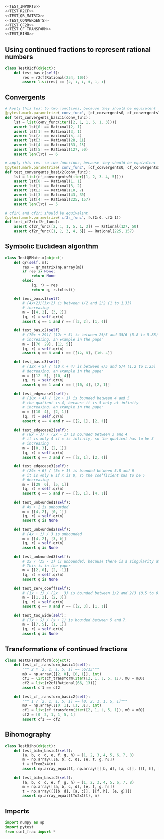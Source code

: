 #+begin_src python :noweb no-export :tangle ../src/test_cont_frac.py
  <<TEST_IMPORTS>>
  <<TEST_R2CF>>
  <<TEST_QR_MATRIX>>
  <<TEST_CONVERGENTS>>
  <<TEST_CF2R>>
  <<TEST_CF_TRANSFORM>>
  <<TEST_BIHO>>
#+end_src

** Using continued fractions to represent rational numbers 

#+begin_src python :tangle no :noweb-ref TEST_R2CF
  class TestR2cf(object):
      def test_basic(self):
          res = r2cf(Rational(254, 100))
          assert list(res) == [2, 1, 1, 5, 1, 3]
#+end_src

** Convergents

#+begin_src python :tangle no :noweb-ref TEST_CONVERGENTS
  # Apply this test to two functions, because they should be equivalent
  @pytest.mark.parametrize('conv_func', [cf_convergents0, cf_convergents1])
  def test_convergents_basci1(conv_func):
      lst = list(conv_func(iter([2, 1, 1, 5, 1, 3])))
      assert lst[0] == Rational(2, 1)
      assert lst[1] == Rational(3, 1)
      assert lst[2] == Rational(5, 2)
      assert lst[3] == Rational(28, 11)
      assert lst[4] == Rational(33, 13)
      assert lst[5] == Rational(127, 50)
      assert len(lst) == 6

  # Apply this test to two functions, because they should be equivalent
  @pytest.mark.parametrize('conv_func', [cf_convergents0, cf_convergents1])
  def test_convergents_basic2(conv_func):
      lst = list(cf_convergents0(iter([1, 2, 3, 4, 5])))
      assert lst[0] == Rational(1, 1)
      assert lst[1] == Rational(3, 2)
      assert lst[2] == Rational(10, 7)
      assert lst[3] == Rational(43, 30)
      assert lst[4] == Rational(225, 157)
      assert len(lst) == 5
#+end_src

#+begin_src python :tangle no :noweb-ref TEST_CF2R
  # cf2r0 and cf2r1 should be equivalent
  @pytest.mark.parametrize('cf2r_func', [cf2r0, cf2r1])
  def test_cf2r(cf2r_func):
      assert cf2r_func([2, 1, 1, 5, 1, 3]) == Rational(127, 50)
      assert cf2r_func([1, 2, 3, 4, 5]) == Rational(225, 157)
#+end_src

** Symbolic Euclidean algorithm
#+begin_src python :tangle no :noweb-ref TEST_QR_MATRIX
  class TestQRMatrix(object):
      def qr(self, m):
          res = qr_matrix(np.array(m))
          if res is None:
              return None
          else:
              (q, r) = res
              return q, r.tolist()

      def test_basic1(self):
          # (4x+2)/(3x+2) is between 4/2 and 2/2 (1 to 1.33)
          # increasing
          m = [[4, 2], [3, 2]]
          (q, r) = self.qr(m)
          assert q == 1 and r == [[3, 2], [1, 0]]

      def test_basic2(self):
          # (70x + 29)/ (12x + 5) is between 29/5 and 35/6 (5.8 to 5.88)
          # increasing. an example in the paper
          m = [[70, 29], [12, 5]]
          (q, r) = self.qr(m)
          assert q == 5 and r == [[12, 5], [10, 4]]

      def test_basic3(self):
          # (12x + 5) / (10 x + 4) is between 6/5 and 5/4 (1.2 to 1.25)
          # decreasing. an example in the paper
          m = [[12, 5], [10, 4]]
          (q, r) = self.qr(m)
          assert q == 1 and r == [[10, 4], [2, 1]]

      def test_edgecase1(self):
          # (10x + 4) / (2x + 1) is bounded between 4 and 5
          # the quotient is 4, because it is 5 only at infinity
          # increasing. an example in the paper
          m = [[10, 4], [2, 1]]
          (q, r) = self.qr(m)
          assert q == 4 and r == [[2, 1], [2, 0]]

      def test_edgecase2(self):
          # (8x + 3) / (2x + 1) is bounded between 3 and 4
          # it is only 4 if x is infinity, so the quotient has to be 3
          # increasing
          m = [[8, 3], [2, 1]]
          (q, r) = self.qr(m)
          assert q == 3 and r == [[2, 1], [2, 0]]

      def test_edgecase3(self):
          # (29x + 6) / (5x + 1) is bounded between 5.8 and 6
          # it is only 6 if x is 0, so the coefficient has to be 5
          # decreasing
          m = [[29, 6], [5, 1]]
          (q, r) = self.qr(m)
          assert q == 5 and r == [[5, 1], [4, 1]]

      def test_unbounded1(self):
          # 4x + 2 is unbounded
          m = [[4, 2], [0, 1]]
          (q, r) = self.qr(m)
          assert q is None

      def test_unbounded2(self):
          # (4x + 2) / 3 is unbounded
          m = [[4, 2], [3, 0]]
          (q, r) = self.qr(m)
          assert q is None

      def test_unbounded3(self):
          # 2x / (2x - 1) is unbounded, because there is a singularity at x = 1/2
          # This is in the paper
          m = [[2, 0], [2, -1]]
          (q, r) = self.qr(m)
          assert q is None

      def test_zero_coeff(self):
          # (1x + 2) / (2x + 3) is bounded between 1/2 and 2/3 (0.5 to 0.666)
          m = [[1, 2], [2, 3]]
          (q, r) = self.qr(m)
          assert q == 0 and r == [[2, 3], [1, 2]]

      def test_too_wide(self):
          # (7x + 5) / (x + 1) is bounded between 5 and 7. 
          m = [[7, 5], [1, 1]]
          (q, r) = self.qr(m)
          assert q is None
#+end_src

** Transformations of continued fractions

#+begin_src python :tangle no :noweb-ref TEST_CF_TRANSFORM
  class TestCFTransform(object):
      def test_cf_transform_basic1(self):
          """ 2 * [2, 1, 1, 5, 1] == 66/13"""
          m0 = np.array([[2, 0], [0, 1]], int)
          cf1 = list(cf_transform(iter([2, 1, 1, 5, 1]), m0 = m0))
          cf2 = list(r2cf(Rational(66, 13)))
          assert cf1 == cf2

      def test_cf_transform_basic2(self):
          """ 1 / [2, 1, 1, 5, 1] == [0, 2, 1, 1, 5, 1]"""
          m0 = np.array([[0, 1], [1, 0]], int)
          cf1 = list(cf_transform(iter([2, 1, 1, 5, 1]), m0 = m0))
          cf2 = [0, 2, 1, 1, 5, 1]
          assert cf1 == cf2
#+end_src

** Bihomography
#+begin_src python :tangle no :noweb-ref TEST_BIHO
  class TestBiho(object):
      def test_biho_basic1(self):
          (a, b, c, d, e, f, g, h) = (1, 2, 3, 4, 5, 6, 7, 8)
          m = np.array([[a, b, c, d], [e, f, g, h]])
          t = tFrom2x4(m)
          assert np.array_equal(t, np.array([[[b, d], [a, c]], [[f, h], [e, g]]]))

      def test_biho_basic2(self):
          (a, b, c, d, e, f, g, h) = (1, 2, 3, 4, 5, 6, 7, 8)
          m = np.array([[a, b, c, d], [e, f, g, h]])
          t = np.array([[[b, d], [a, c]], [[f, h], [e, g]]])
          assert np.array_equal(tTo2x4(t), m)
#+end_src
** Imports
#+begin_src python :tangle no :noweb-ref TEST_IMPORTS
  import numpy as np
  import pytest
  from cont_frac import *
#+end_src
